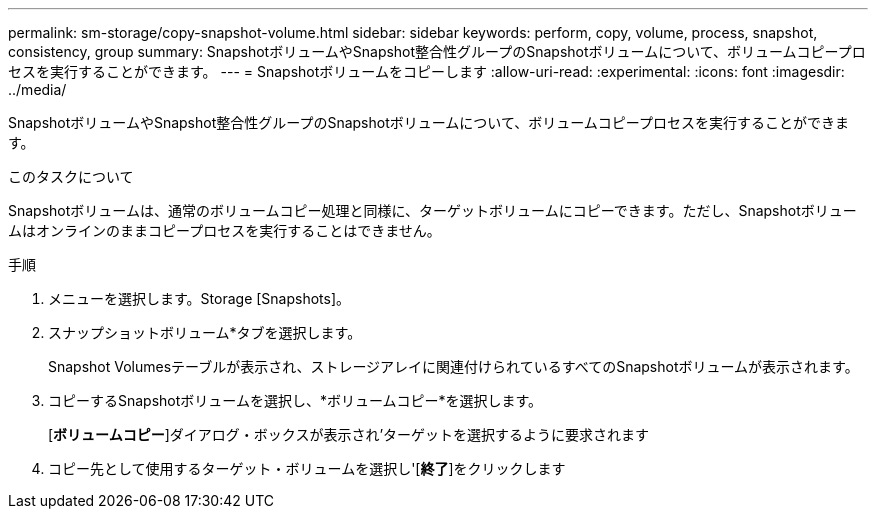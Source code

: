 ---
permalink: sm-storage/copy-snapshot-volume.html 
sidebar: sidebar 
keywords: perform, copy, volume, process, snapshot, consistency, group 
summary: SnapshotボリュームやSnapshot整合性グループのSnapshotボリュームについて、ボリュームコピープロセスを実行することができます。 
---
= Snapshotボリュームをコピーします
:allow-uri-read: 
:experimental: 
:icons: font
:imagesdir: ../media/


[role="lead"]
SnapshotボリュームやSnapshot整合性グループのSnapshotボリュームについて、ボリュームコピープロセスを実行することができます。

.このタスクについて
Snapshotボリュームは、通常のボリュームコピー処理と同様に、ターゲットボリュームにコピーできます。ただし、Snapshotボリュームはオンラインのままコピープロセスを実行することはできません。

.手順
. メニューを選択します。Storage [Snapshots]。
. スナップショットボリューム*タブを選択します。
+
Snapshot Volumesテーブルが表示され、ストレージアレイに関連付けられているすべてのSnapshotボリュームが表示されます。

. コピーするSnapshotボリュームを選択し、*ボリュームコピー*を選択します。
+
[*ボリュームコピー*]ダイアログ・ボックスが表示され'ターゲットを選択するように要求されます

. コピー先として使用するターゲット・ボリュームを選択し'[*終了*]をクリックします

